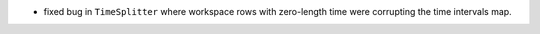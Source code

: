 - fixed bug in ``TimeSplitter`` where workspace rows with zero-length time were corrupting the time intervals map.
